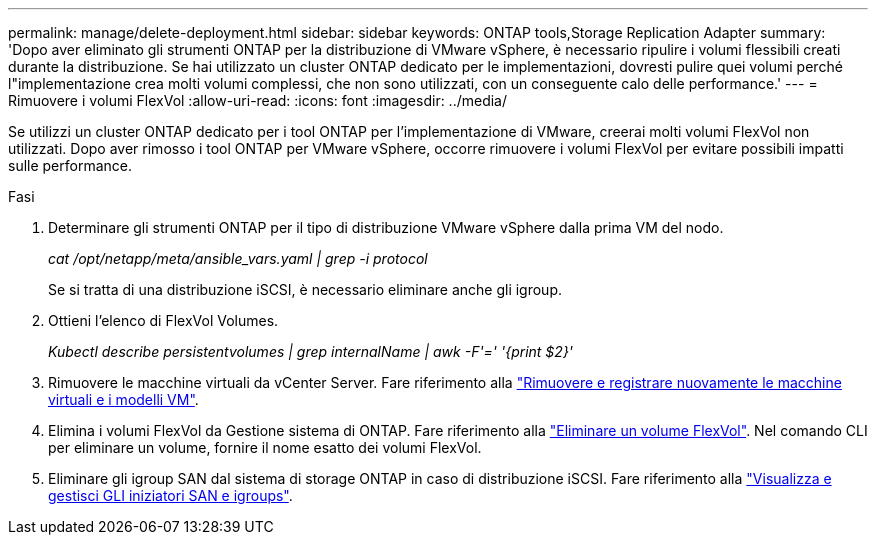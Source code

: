 ---
permalink: manage/delete-deployment.html 
sidebar: sidebar 
keywords: ONTAP tools,Storage Replication Adapter 
summary: 'Dopo aver eliminato gli strumenti ONTAP per la distribuzione di VMware vSphere, è necessario ripulire i volumi flessibili creati durante la distribuzione. Se hai utilizzato un cluster ONTAP dedicato per le implementazioni, dovresti pulire quei volumi perché l"implementazione crea molti volumi complessi, che non sono utilizzati, con un conseguente calo delle performance.' 
---
= Rimuovere i volumi FlexVol
:allow-uri-read: 
:icons: font
:imagesdir: ../media/


[role="lead"]
Se utilizzi un cluster ONTAP dedicato per i tool ONTAP per l'implementazione di VMware, creerai molti volumi FlexVol non utilizzati. Dopo aver rimosso i tool ONTAP per VMware vSphere, occorre rimuovere i volumi FlexVol per evitare possibili impatti sulle performance.

.Fasi
. Determinare gli strumenti ONTAP per il tipo di distribuzione VMware vSphere dalla prima VM del nodo.
+
_cat /opt/netapp/meta/ansible_vars.yaml | grep -i protocol_

+
Se si tratta di una distribuzione iSCSI, è necessario eliminare anche gli igroup.

. Ottieni l'elenco di FlexVol Volumes.
+
_Kubectl describe persistentvolumes | grep internalName | awk -F'=' '{print $2}'_

. Rimuovere le macchine virtuali da vCenter Server. Fare riferimento alla https://techdocs.broadcom.com/us/en/vmware-cis/vsphere/vsphere/8-0/vsphere-virtual-machine-administration-guide-8-0/managing-virtual-machinesvsphere-vm-admin/adding-and-removing-virtual-machinesvsphere-vm-admin.html#GUID-376174FE-F936-4BE4-B8C2-48EED42F110B-en["Rimuovere e registrare nuovamente le macchine virtuali e i modelli VM"].
. Elimina i volumi FlexVol da Gestione sistema di ONTAP. Fare riferimento alla https://docs.netapp.com/us-en/ontap/volumes/delete-flexvol-task.html["Eliminare un volume FlexVol"]. Nel comando CLI per eliminare un volume, fornire il nome esatto dei volumi FlexVol.
. Eliminare gli igroup SAN dal sistema di storage ONTAP in caso di distribuzione iSCSI. Fare riferimento alla https://docs.netapp.com/us-en/ontap/san-admin/manage-san-initiators-task.html["Visualizza e gestisci GLI iniziatori SAN e igroups"].

